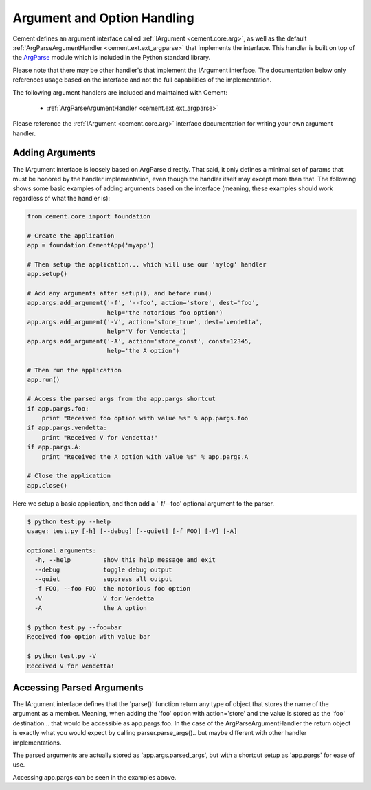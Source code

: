 Argument and Option Handling
============================

Cement defines an argument interface called :ref:`IArgument <cement.core.arg>`, 
as well as the default :ref:`ArgParseArgumentHandler <cement.ext.ext_argparse>` 
that implements the interface.  This handler is built on top of the 
`ArgParse <http://docs.python.org/library/argparse.html>`_ module which is 
included in the Python standard library.  

Please note that there may be other handler's that implement the IArgument
interface.  The documentation below only references usage based on the 
interface and not the full capabilities of the implementation.

The following argument handlers are included and maintained with Cement:

    * :ref:`ArgParseArgumentHandler <cement.ext.ext_argparse>`
    
Please reference the :ref:`IArgument <cement.core.arg>` interface 
documentation for writing your own argument handler.

Adding Arguments
----------------

The IArgument interface is loosely based on ArgParse directly.  That said,
it only defines a minimal set of params that must be honored by the 
handler implementation, even though the handler itself may except more than
that.  The following shows some basic examples of adding
arguments based on the interface (meaning, these examples should work 
regardless of what the handler is):

.. code-block:: python

    from cement.core import foundation

    # Create the application
    app = foundation.CementApp('myapp')

    # Then setup the application... which will use our 'mylog' handler
    app.setup()

    # Add any arguments after setup(), and before run()
    app.args.add_argument('-f', '--foo', action='store', dest='foo',
                          help='the notorious foo option')
    app.args.add_argument('-V', action='store_true', dest='vendetta',
                          help='V for Vendetta')
    app.args.add_argument('-A', action='store_const', const=12345,
                          help='the A option')

    # Then run the application
    app.run()

    # Access the parsed args from the app.pargs shortcut
    if app.pargs.foo:
        print "Received foo option with value %s" % app.pargs.foo
    if app.pargs.vendetta:
        print "Received V for Vendetta!"
    if app.pargs.A:
        print "Received the A option with value %s" % app.pargs.A

    # Close the application
    app.close()

Here we setup a basic application, and then add a '-f/--foo' optional argument
to the parser.  

.. code-block:: text

    $ python test.py --help
    usage: test.py [-h] [--debug] [--quiet] [-f FOO] [-V] [-A]

    optional arguments:
      -h, --help         show this help message and exit
      --debug            toggle debug output
      --quiet            suppress all output
      -f FOO, --foo FOO  the notorious foo option
      -V                 V for Vendetta
      -A                 the A option
    
    $ python test.py --foo=bar
    Received foo option with value bar
    
    $ python test.py -V
    Received V for Vendetta!
    

Accessing Parsed Arguments
--------------------------

The IArgument interface defines that the 'parse()' function return any type 
of object that stores the name of the argument as a member.  Meaning, when
adding the 'foo' option with action='store' and the value is stored as the 
'foo' destination... that would be accessible as app.pargs.foo.  In the case
of the ArgParseArgumentHandler the return object is exactly what you would 
expect by calling parser.parse_args().. but maybe different with other handler
implementations.

The parsed arguments are actually stored as 'app.args.parsed_args', but with a 
shortcut setup as 'app.pargs' for ease of use.

Accessing app.pargs can be seen in the examples above.


